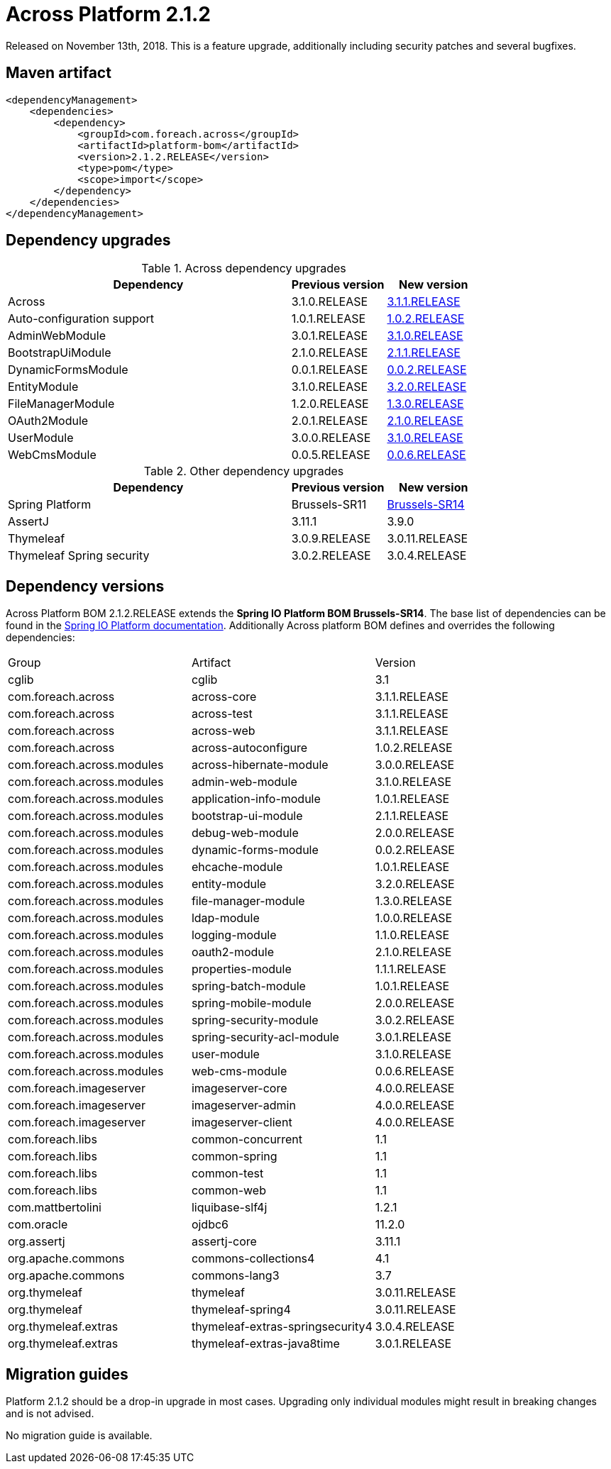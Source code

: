 = Across Platform 2.1.2

:across-platform-version: 2.1.2.RELEASE
:spring-platform-version: Brussels-SR14
:spring-platform-url: https://docs.spring.io/platform/docs/Brussels-SR14/reference/htmlsingle/#appendix-dependency-versions
:across-version: 3.1.1.RELEASE
:across-autoconfigure-version: 1.0.2.RELEASE
:foreach-common-version: 1.1
:commons-collections-version: 4.1
:commons-lang-version: 3.7
:assertj-core-version: 3.11.1
:cglib-version: 3.1
:ojdbc6-version: 11.2.0
:thymeleaf-version: 3.0.11.RELEASE
:thymeleaf-extras-springsecurity4: 3.0.4.RELEASE
:thymeleaf-extras-java8time: 3.0.1.RELEASE
:asm-across-hibernate-module-version: 3.0.0.RELEASE
:asm-spring-security-module-version: 3.0.2.RELEASE
:asm-debug-web-module-version: 2.0.0.RELEASE
:asm-logging-module-version: 1.1.0.RELEASE
:asm-ehcache-module-version: 1.0.1.RELEASE
:asm-spring-mobile-module-version: 2.0.0.RELEASE
:asm-application-info-module-version: 1.0.1.RELEASE
:asm-bootstrap-ui-module-version: 2.1.1.RELEASE
:asm-admin-web-module-version: 3.1.0.RELEASE
:asm-file-manager-module-version: 1.3.0.RELEASE
:asm-spring-batch-module-version: 1.0.1.RELEASE
:asm-properties-module-version: 1.1.1.RELEASE
:asm-entity-module-version: 3.2.0.RELEASE
:asm-spring-security-acl-module-version: 3.0.1.RELEASE
:asm-user-module-version: 3.1.0.RELEASE
:asm-ldap-module-version: 1.0.0.RELEASE
:asm-oauth2-module-version: 2.1.0.RELEASE
:asm-web-cms-version: 0.0.6.RELEASE
:asm-dynamic-forms-version: 0.0.2.RELEASE
:ais-image-server-version: 4.0.0.RELEASE

Released on November 13th, 2018.
This is a feature upgrade, additionally including security patches and several bugfixes.

== Maven artifact
[source,xml,indent=0]
[subs="verbatim,quotes,attributes"]
----
<dependencyManagement>
    <dependencies>
        <dependency>
            <groupId>com.foreach.across</groupId>
            <artifactId>platform-bom</artifactId>
            <version>{across-platform-version}</version>
            <type>pom</type>
            <scope>import</scope>
        </dependency>
    </dependencies>
</dependencyManagement>
----

== Dependency upgrades

.Across dependency upgrades
[cols="3,1,1",options=header]
|===

|Dependency
|Previous version
|New version

|Across
|3.1.0.RELEASE
|xref:core-artifacts/releases-3.x.adoc#3-1-1[3.1.1.RELEASE]

|Auto-configuration support
|1.0.1.RELEASE
|xref:across-autoconfigure::index.adoc[1.0.2.RELEASE]

|AdminWebModule
|3.0.1.RELEASE
|xref:admin-web-module::releases/3.x.adoc#3-1-0[3.1.0.RELEASE]

|BootstrapUiModule
|2.1.0.RELEASE
|xref:bootstrap-ui-module::releases/2.x.adoc#2-1-1[2.1.1.RELEASE]

|DynamicFormsModule
|0.0.1.RELEASE
|xref:dynamic-forms-module::releases/0.0.x.adoc#0-0-2[0.0.2.RELEASE]

|EntityModule
|3.1.0.RELEASE
|xref:entity-module::releases/3.x.adoc#3-2-0[3.2.0.RELEASE]

|FileManagerModule
|1.2.0.RELEASE
|xref:file-manager-module::releases/1.x.adoc#1-3-0[1.3.0.RELEASE]

|OAuth2Module
|2.0.1.RELEASE
|xref:oauth2-module::releases/2.x.adoc#2-1-0[2.1.0.RELEASE]

|UserModule
|3.0.0.RELEASE
|xref:user-module::releases/3.x.adoc#3-1-0[3.1.0.RELEASE]

|WebCmsModule
|0.0.5.RELEASE
|xref:web-cms-module::releases/0.0.x.adoc#0-0-6[0.0.6.RELEASE]

|===

.Other dependency upgrades
[cols="3,1,1",options=header]
|===

|Dependency
|Previous version
|New version

|Spring Platform
|Brussels-SR11
|https://docs.spring.io/platform/docs/Brussels-SR14/reference/htmlsingle[Brussels-SR14]

|AssertJ
|3.11.1
|3.9.0

|Thymeleaf
|3.0.9.RELEASE
|3.0.11.RELEASE

|Thymeleaf Spring security
|3.0.2.RELEASE
|3.0.4.RELEASE

|===

== Dependency versions
Across Platform BOM {across-platform-version} extends the *Spring IO Platform BOM {spring-platform-version}*.
The base list of dependencies can be found in the {spring-platform-url}[Spring IO Platform documentation].
Additionally Across platform BOM defines and overrides the following dependencies:

|===

| Group | Artifact | Version

| cglib | cglib | {cglib-version}

| com.foreach.across | across-core | {across-version}
| com.foreach.across | across-test | {across-version}
| com.foreach.across | across-web | {across-version}
| com.foreach.across | across-autoconfigure | {across-autoconfigure-version}

| com.foreach.across.modules | across-hibernate-module | {asm-across-hibernate-module-version}
| com.foreach.across.modules | admin-web-module | {asm-admin-web-module-version}
| com.foreach.across.modules | application-info-module | {asm-application-info-module-version}
| com.foreach.across.modules | bootstrap-ui-module | {asm-bootstrap-ui-module-version}
| com.foreach.across.modules | debug-web-module | {asm-debug-web-module-version}
| com.foreach.across.modules | dynamic-forms-module | {asm-dynamic-forms-version}
| com.foreach.across.modules | ehcache-module | {asm-ehcache-module-version}
| com.foreach.across.modules | entity-module | {asm-entity-module-version}
| com.foreach.across.modules | file-manager-module | {asm-file-manager-module-version}
| com.foreach.across.modules | ldap-module | {asm-ldap-module-version}
| com.foreach.across.modules | logging-module | {asm-logging-module-version}
| com.foreach.across.modules | oauth2-module | {asm-oauth2-module-version}
| com.foreach.across.modules | properties-module | {asm-properties-module-version}
| com.foreach.across.modules | spring-batch-module | {asm-spring-batch-module-version}
| com.foreach.across.modules | spring-mobile-module | {asm-spring-mobile-module-version}
| com.foreach.across.modules | spring-security-module | {asm-spring-security-module-version}
| com.foreach.across.modules | spring-security-acl-module | {asm-spring-security-acl-module-version}
| com.foreach.across.modules | user-module | {asm-user-module-version}
| com.foreach.across.modules | web-cms-module | {asm-web-cms-version}

| com.foreach.imageserver  | imageserver-core | {ais-image-server-version}
| com.foreach.imageserver  | imageserver-admin | {ais-image-server-version}
| com.foreach.imageserver  | imageserver-client | {ais-image-server-version}

| com.foreach.libs | common-concurrent | {foreach-common-version}
| com.foreach.libs | common-spring | {foreach-common-version}
| com.foreach.libs | common-test | {foreach-common-version}
| com.foreach.libs | common-web | {foreach-common-version}

| com.mattbertolini | liquibase-slf4j | 1.2.1
| com.oracle | ojdbc6 | {ojdbc6-version}

| org.assertj | assertj-core | {assertj-core-version}
| org.apache.commons | commons-collections4 | {commons-collections-version}
| org.apache.commons | commons-lang3 | {commons-lang-version}

| org.thymeleaf | thymeleaf | {thymeleaf-version}
| org.thymeleaf | thymeleaf-spring4 | {thymeleaf-version}
| org.thymeleaf.extras | thymeleaf-extras-springsecurity4 | {thymeleaf-extras-springsecurity4}
| org.thymeleaf.extras | thymeleaf-extras-java8time | {thymeleaf-extras-java8time}

|===

[[migration-guides]]
== Migration guides

Platform 2.1.2 should be a drop-in upgrade in most cases.
Upgrading only individual modules might result in breaking changes and is not advised.

No migration guide is available.
